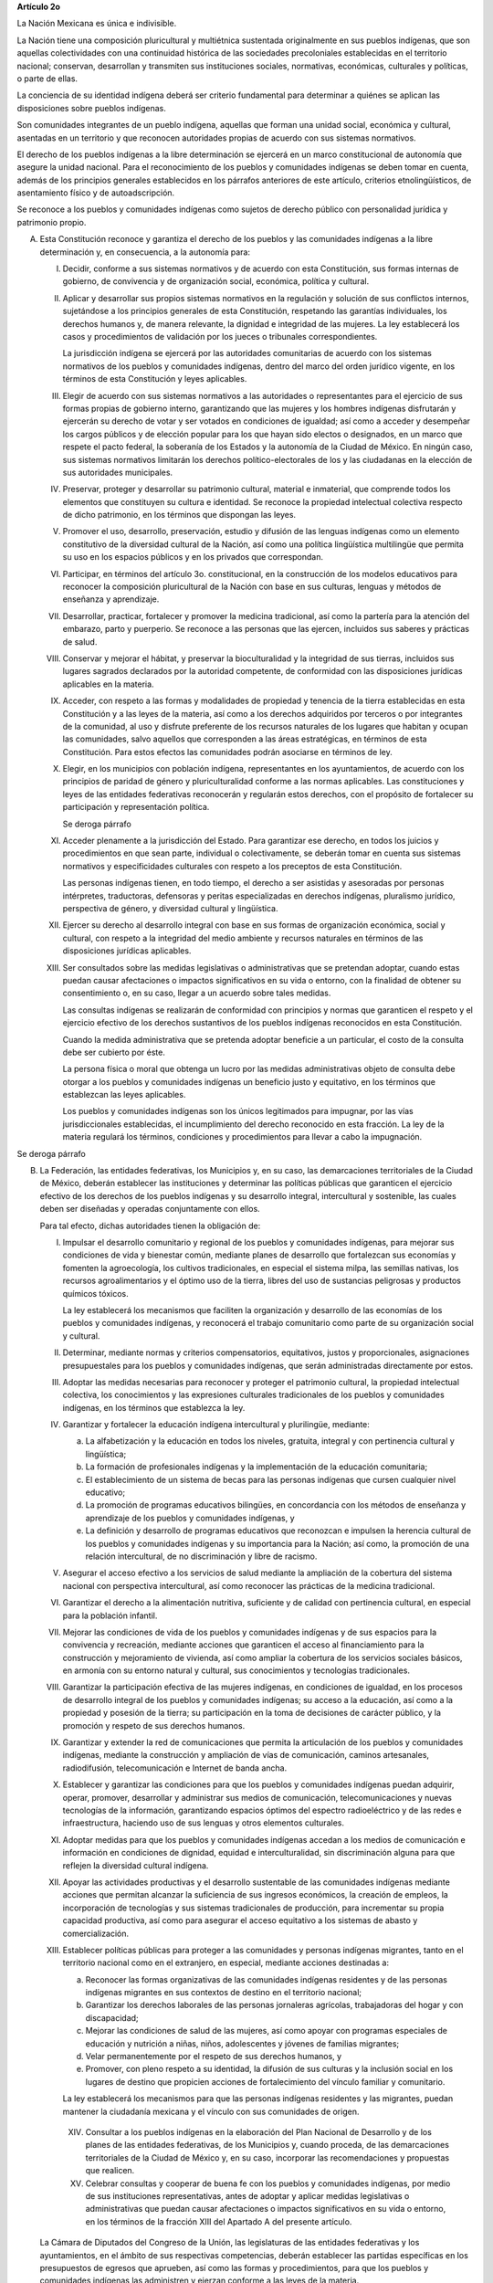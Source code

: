 **Artículo 2o**

La Nación Mexicana es única e indivisible.

La Nación tiene una composición pluricultural y multiétnica sustentada
originalmente en sus pueblos indígenas, que son aquellas colectividades
con una continuidad histórica de las sociedades precoloniales
establecidas en el territorio nacional; conservan, desarrollan y
transmiten sus instituciones sociales, normativas, económicas,
culturales y políticas, o parte de ellas.

La conciencia de su identidad indígena deberá ser criterio fundamental
para determinar a quiénes se aplican las disposiciones sobre pueblos
indígenas.

Son comunidades integrantes de un pueblo indígena, aquellas que forman
una unidad social, económica y cultural, asentadas en un territorio y
que reconocen autoridades propias de acuerdo con sus sistemas
normativos.

El derecho de los pueblos indígenas a la libre determinación se ejercerá
en un marco constitucional de autonomía que asegure la unidad nacional.
Para el reconocimiento de los pueblos y comunidades indígenas se deben
tomar en cuenta, además de los principios generales establecidos en los
párrafos anteriores de este artículo, criterios etnolingüísticos, de
asentamiento físico y de autoadscripción.

Se reconoce a los pueblos y comunidades indígenas como sujetos de
derecho público con personalidad jurídica y patrimonio propio.

A. Esta Constitución reconoce y garantiza el derecho de los pueblos y
   las comunidades indígenas a la libre determinación y, en
   consecuencia, a la autonomía para:

   I. Decidir, conforme a sus sistemas normativos y de acuerdo con esta
      Constitución, sus formas internas de gobierno, de convivencia y de
      organización social, económica, política y cultural.

   II. Aplicar y desarrollar sus propios sistemas normativos en la
       regulación y solución de sus conflictos internos, sujetándose a
       los principios generales de esta Constitución, respetando las
       garantías individuales, los derechos humanos y, de manera
       relevante, la dignidad e integridad de las mujeres. La ley
       establecerá los casos y procedimientos de validación por los
       jueces o tribunales correspondientes.

       La jurisdicción indígena se ejercerá por las autoridades
       comunitarias de acuerdo con los sistemas normativos de los
       pueblos y comunidades indígenas, dentro del marco del orden
       jurídico vigente, en los términos de esta Constitución y leyes
       aplicables.

   III. Elegir de acuerdo con sus sistemas normativos a las autoridades
        o representantes para el ejercicio de sus formas propias de
        gobierno interno, garantizando que las mujeres y los hombres
        indígenas disfrutarán y ejercerán su derecho de votar y ser
        votados en condiciones de igualdad; así como a acceder y
        desempeñar los cargos públicos y de elección popular para los
        que hayan sido electos o designados, en un marco que respete el
        pacto federal, la soberanía de los Estados y la autonomía de la
        Ciudad de México. En ningún caso, sus sistemas normativos
        limitarán los derechos político-electorales de los y las
        ciudadanas en la elección de sus autoridades municipales.

   IV. Preservar, proteger y desarrollar su patrimonio cultural,
       material e inmaterial, que comprende todos los elementos que
       constituyen su cultura e identidad. Se reconoce la propiedad
       intelectual colectiva respecto de dicho patrimonio, en los
       términos que dispongan las leyes.

   V. Promover el uso, desarrollo, preservación, estudio y difusión de
      las lenguas indígenas como un elemento constitutivo de la
      diversidad cultural de la Nación, así como una política
      lingüística multilingüe que permita su uso en los espacios
      públicos y en los privados que correspondan.

   VI. Participar, en términos del artículo 3o. constitucional, en la
       construcción de los modelos educativos para reconocer la
       composición pluricultural de la Nación con base en sus culturas,
       lenguas y métodos de enseñanza y aprendizaje.

   VII. Desarrollar, practicar, fortalecer y promover la medicina
        tradicional, así como la partería para la atención del embarazo,
        parto y puerperio. Se reconoce a las personas que las ejercen,
        incluidos sus saberes y prácticas de salud.

   VIII. Conservar y mejorar el hábitat, y preservar la bioculturalidad
         y la integridad de sus tierras, incluidos sus lugares sagrados
         declarados por la autoridad competente, de conformidad con las
         disposiciones jurídicas aplicables en la materia.

   IX. Acceder, con respeto a las formas y modalidades de propiedad y
       tenencia de la tierra establecidas en esta Constitución y a las
       leyes de la materia, así como a los derechos adquiridos por
       terceros o por integrantes de la comunidad, al uso y disfrute
       preferente de los recursos naturales de los lugares que habitan y
       ocupan las comunidades, salvo aquellos que corresponden a las
       áreas estratégicas, en términos de esta Constitución. Para estos
       efectos las comunidades podrán asociarse en términos de ley.

   X. Elegir, en los municipios con población indígena, representantes
      en los ayuntamientos, de acuerdo con los principios de paridad de
      género y pluriculturalidad conforme a las normas aplicables. Las
      constituciones y leyes de las entidades federativas reconocerán y
      regularán estos derechos, con el propósito de fortalecer su
      participación y representación política.

      Se deroga párrafo

   XI. Acceder plenamente a la jurisdicción del Estado. Para garantizar
       ese derecho, en todos los juicios y procedimientos en que sean
       parte, individual o colectivamente, se deberán tomar en cuenta
       sus sistemas normativos y especificidades culturales con respeto
       a los preceptos de esta Constitución.

       Las personas indígenas tienen, en todo tiempo, el derecho a ser
       asistidas y asesoradas por personas intérpretes, traductoras,
       defensoras y peritas especializadas en derechos indígenas,
       pluralismo jurídico, perspectiva de género, y diversidad cultural
       y lingüística.

   XII. Ejercer su derecho al desarrollo integral con base en sus formas
        de organización económica, social y cultural, con respeto a la
        integridad del medio ambiente y recursos naturales en términos
        de las disposiciones jurídicas aplicables.

   XIII. Ser consultados sobre las medidas legislativas o
         administrativas que se pretendan adoptar, cuando estas puedan
         causar afectaciones o impactos significativos en su vida o
         entorno, con la finalidad de obtener su consentimiento o, en su
         caso, llegar a un acuerdo sobre tales medidas.

         Las consultas indígenas se realizarán de conformidad con
         principios y normas que garanticen el respeto y el ejercicio
         efectivo de los derechos sustantivos de los pueblos indígenas
         reconocidos en esta Constitución.

         Cuando la medida administrativa que se pretenda adoptar
         beneficie a un particular, el costo de la consulta debe ser
         cubierto por éste.

         La persona física o moral que obtenga un lucro por las medidas
         administrativas objeto de consulta debe otorgar a los pueblos y
         comunidades indígenas un beneficio justo y equitativo, en los
         términos que establezcan las leyes aplicables.

         Los pueblos y comunidades indígenas son los únicos legitimados
         para impugnar, por las vías jurisdiccionales establecidas, el
         incumplimiento del derecho reconocido en esta fracción. La ley
         de la materia regulará los términos, condiciones y
         procedimientos para llevar a cabo la impugnación.

Se deroga párrafo

B. La Federación, las entidades federativas, los Municipios y, en su
   caso, las demarcaciones territoriales de la Ciudad de México, deberán
   establecer las instituciones y determinar las políticas públicas que
   garanticen el ejercicio efectivo de los derechos de los pueblos
   indígenas y su desarrollo integral, intercultural y sostenible, las
   cuales deben ser diseñadas y operadas conjuntamente con ellos.

   Para tal efecto, dichas autoridades tienen la obligación de:

   I. Impulsar el desarrollo comunitario y regional de los pueblos y
      comunidades indígenas, para mejorar sus condiciones de vida y
      bienestar común, mediante planes de desarrollo que fortalezcan sus
      economías y fomenten la agroecología, los cultivos tradicionales,
      en especial el sistema milpa, las semillas nativas, los recursos
      agroalimentarios y el óptimo uso de la tierra, libres del uso de
      sustancias peligrosas y productos químicos tóxicos.

      La ley establecerá los mecanismos que faciliten la organización y
      desarrollo de las economías de los pueblos y comunidades
      indígenas, y reconocerá el trabajo comunitario como parte de su
      organización social y cultural.

   II. Determinar, mediante normas y criterios compensatorios,
       equitativos, justos y proporcionales, asignaciones presupuestales
       para los pueblos y comunidades indígenas, que serán administradas
       directamente por estos.

   III. Adoptar las medidas necesarias para reconocer y proteger el
        patrimonio cultural, la propiedad intelectual colectiva, los
        conocimientos y las expresiones culturales tradicionales de los
        pueblos y comunidades indígenas, en los términos que establezca
        la ley.

   IV. Garantizar y fortalecer la educación indígena intercultural y
       plurilingüe, mediante:

       a. La alfabetización y la educación en todos los niveles,
          gratuita, integral y con pertinencia cultural y lingüística;

       b. La formación de profesionales indígenas y la implementación de
          la educación comunitaria;

       c. El establecimiento de un sistema de becas para las personas
          indígenas que cursen cualquier nivel educativo;

       d. La promoción de programas educativos bilingües, en
          concordancia con los métodos de enseñanza y aprendizaje de los
          pueblos y comunidades indígenas, y

       e. La definición y desarrollo de programas educativos que
          reconozcan e impulsen la herencia cultural de los pueblos y
          comunidades indígenas y su importancia para la Nación; así
          como, la promoción de una relación intercultural, de no
          discriminación y libre de racismo.

   V. Asegurar el acceso efectivo a los servicios de salud mediante la
      ampliación de la cobertura del sistema nacional con perspectiva
      intercultural, así como reconocer las prácticas de la medicina
      tradicional.

   VI. Garantizar el derecho a la alimentación nutritiva, suficiente y
       de calidad con pertinencia cultural, en especial para la
       población infantil.

   VII. Mejorar las condiciones de vida de los pueblos y comunidades
        indígenas y de sus espacios para la convivencia y recreación,
        mediante acciones que garanticen el acceso al financiamiento
        para la construcción y mejoramiento de vivienda, así como
        ampliar la cobertura de los servicios sociales básicos, en
        armonía con su entorno natural y cultural, sus conocimientos y
        tecnologías tradicionales.

   VIII. Garantizar la participación efectiva de las mujeres indígenas,
         en condiciones de igualdad, en los procesos de desarrollo
         integral de los pueblos y comunidades indígenas; su acceso a la
         educación, así como a la propiedad y posesión de la tierra; su
         participación en la toma de decisiones de carácter público, y
         la promoción y respeto de sus derechos humanos.

   IX. Garantizar y extender la red de comunicaciones que permita la
       articulación de los pueblos y comunidades indígenas, mediante la
       construcción y ampliación de vías de comunicación, caminos
       artesanales, radiodifusión, telecomunicación e Internet de banda
       ancha.

   X. Establecer y garantizar las condiciones para que los pueblos y
      comunidades indígenas puedan adquirir, operar, promover,
      desarrollar y administrar sus medios de comunicación,
      telecomunicaciones y nuevas tecnologías de la información,
      garantizando espacios óptimos del espectro radioeléctrico y de las
      redes e infraestructura, haciendo uso de sus lenguas y otros
      elementos culturales.

   XI. Adoptar medidas para que los pueblos y comunidades indígenas
       accedan a los medios de comunicación e información en condiciones
       de dignidad, equidad e interculturalidad, sin discriminación
       alguna para que reflejen la diversidad cultural indígena.

   XII. Apoyar las actividades productivas y el desarrollo sustentable
        de las comunidades indígenas mediante acciones que permitan
        alcanzar la suficiencia de sus ingresos económicos, la creación
        de empleos, la incorporación de tecnologías y sus sistemas
        tradicionales de producción, para incrementar su propia
        capacidad productiva, así como para asegurar el acceso
        equitativo a los sistemas de abasto y comercialización.

   XIII. Establecer políticas públicas para proteger a las comunidades y
         personas indígenas migrantes, tanto en el territorio nacional
         como en el extranjero, en especial, mediante acciones
         destinadas a:

         a. Reconocer las formas organizativas de las comunidades
            indígenas residentes y de las personas indígenas migrantes
            en sus contextos de destino en el territorio nacional;

         b. Garantizar los derechos laborales de las personas jornaleras
            agrícolas, trabajadoras del hogar y con discapacidad;

         c. Mejorar las condiciones de salud de las mujeres, así como
            apoyar con programas especiales de educación y nutrición a
            niñas, niños, adolescentes y jóvenes de familias migrantes;

         d. Velar permanentemente por el respeto de sus derechos
            humanos, y

         e. Promover, con pleno respeto a su identidad, la difusión de
            sus culturas y la inclusión social en los lugares de destino
            que propicien acciones de fortalecimiento del vínculo
            familiar y comunitario.

         La ley establecerá los mecanismos para que las personas
         indígenas residentes y las migrantes, puedan mantener la
         ciudadanía mexicana y el vínculo con sus comunidades de origen.

    XIV. Consultar a los pueblos indígenas en la elaboración del Plan
         Nacional de Desarrollo y de los planes de las entidades
         federativas, de los Municipios y, cuando proceda, de las
         demarcaciones territoriales de la Ciudad de México y, en su
         caso, incorporar las recomendaciones y propuestas que realicen.

    XV. Celebrar consultas y cooperar de buena fe con los pueblos y
        comunidades indígenas, por medio de sus instituciones
        representativas, antes de adoptar y aplicar medidas legislativas
        o administrativas que puedan causar afectaciones o impactos
        significativos en su vida o entorno, en los términos de la
        fracción XIII del Apartado A del presente artículo.

   La Cámara de Diputados del Congreso de la Unión, las legislaturas de
   las entidades federativas y los ayuntamientos, en el ámbito de sus
   respectivas competencias, deberán establecer las partidas específicas
   en los presupuestos de egresos que aprueben, así como las formas y
   procedimientos, para que los pueblos y comunidades indígenas las
   administren y ejerzan conforme a las leyes de la materia.

   Sin perjuicio de los derechos aquí establecidos a favor de los
   indígenas, sus comunidades y pueblos, toda comunidad equiparable a
   aquéllos tendrá en lo conducente los mismos derechos tal y como lo
   establezca la ley.

C. Esta Constitución reconoce a los pueblos y comunidades afromexicanas,
   cualquiera que sea su autodenominación, como parte de la composición
   pluricultural de la Nación. Tendrán en lo conducente los derechos
   señalados en los apartados anteriores de este artículo, a fin de
   garantizar su desarrollo e inclusión social, en los términos que
   establezca esta Constitución, así como su libre determinación que se
   ejercerá en un marco constitucional de autonomía que asegure la
   unidad nacional.

   Los pueblos y comunidades afromexicanas se integran por descendientes
   de personas originarias de poblaciones del continente africano
   trasladadas y asentadas en el territorio nacional desde la época
   colonial, con formas propias de organización social, económica,
   política y cultural, o parte de ellas, y afirman su existencia como
   colectividades culturalmente diferenciadas.

   Los pueblos y comunidades afromexicanas tienen el carácter de sujetos
   de derecho público, con personalidad jurídica y patrimonio propio.
   Tienen además derecho a:

   I. La protección de su identidad cultural, modos de vida, expresiones
      espirituales y de todos los elementos que integran su patrimonio
      cultural, material e inmaterial y su propiedad intelectual
      colectiva, en los términos que establezca la ley;

   II. La promoción, reconocimiento y protección de sus conocimientos,
       aportes y contribuciones en la historia nacional y a la
       diversidad cultural de la Nación, debiendo quedar insertas en las
       modalidades y niveles del Sistema Educativo Nacional, y

   III. Ser incluidos en la producción y registros de datos,
        información, estadísticas, censos y encuestas oficiales, para lo
        cual las instituciones competentes establecerán los
        procedimientos, métodos y criterios para inscribir su identidad
        y autoadscripción.

D. Esta Constitución reconoce y el Estado garantiza el derecho de las
   mujeres indígenas y afromexicanas a participar de manera efectiva y
   en condiciones de igualdad sustantiva en los procesos de desarrollo
   integral de sus pueblos y comunidades; en la toma de decisiones de
   carácter público; en la promoción y respeto de sus derechos de acceso
   a la educación, a la salud, a la propiedad y a la posesión de la
   tierra y demás derechos humanos.

   Se reconoce y garantiza el derecho de la niñez, adolescencia y
   juventud indígena y afromexicana a una atención adecuada, en sus
   propias lenguas, para hacer efectivo el conocimiento y ejercicio
   pleno de sus derechos de acceso a la educación, a la salud, a la
   tecnología, al arte, la cultura, el deporte y la capacitación para el
   trabajo, entre otros. Asimismo, para garantizar una vida libre de
   exclusión, discriminación y violencia, en especial de la violencia
   sexual y de género, y para establecer políticas dirigidas a prevenir
   y atender las adicciones, con visión de respeto a sus identidades
   culturales.

   La Federación, las entidades federativas y los municipios adoptarán
   las medidas necesarias para hacer efectivos los derechos reconocidos
   en esta Constitución con el propósito de eliminar la discriminación,
   racismo, exclusión e invisibilidad de las que sean objeto los pueblos
   y comunidades indígenas y afromexicanas.

   La ley general debe establecer las normas y mecanismos que aseguren
   el respeto y la implementación de los derechos de los pueblos y
   comunidades indígenas y afromexicanas reconocidos en esta
   Constitución.

   Las constituciones y leyes de las entidades federativas establecerán
   las bases y mecanismos para asegurar la efectiva observancia de todo
   lo dispuesto en el presente artículo, en sus respectivos ámbitos de
   competencia.
